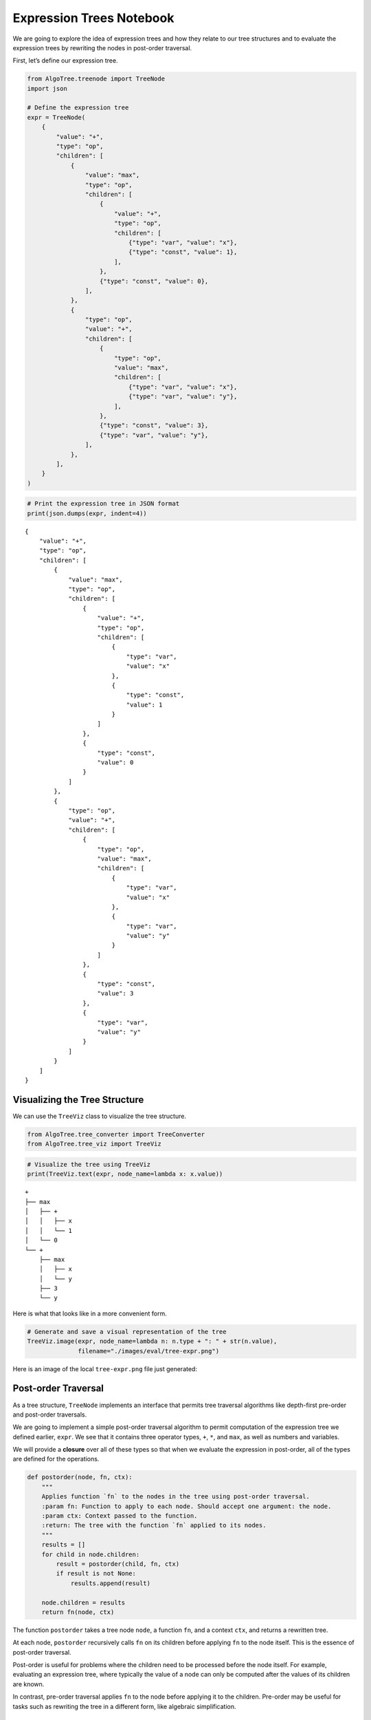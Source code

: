 Expression Trees Notebook
-------------------------

We are going to explore the idea of expression trees and how they relate
to our tree structures and to evaluate the expression trees by rewriting the
nodes in post-order traversal.

First, let’s define our expression tree.

.. code:: ipython3

    from AlgoTree.treenode import TreeNode
    import json
    
    # Define the expression tree
    expr = TreeNode(
        {
            "value": "+",
            "type": "op",
            "children": [
                {
                    "value": "max",
                    "type": "op",
                    "children": [
                        {
                            "value": "+",
                            "type": "op",
                            "children": [
                                {"type": "var", "value": "x"},
                                {"type": "const", "value": 1},
                            ],
                        },
                        {"type": "const", "value": 0},
                    ],
                },
                {
                    "type": "op",
                    "value": "+",
                    "children": [
                        {
                            "type": "op",
                            "value": "max",
                            "children": [
                                {"type": "var", "value": "x"},
                                {"type": "var", "value": "y"},
                            ],
                        },
                        {"type": "const", "value": 3},
                        {"type": "var", "value": "y"},
                    ],
                },
            ],
        }
    )

.. code:: ipython3

    # Print the expression tree in JSON format
    print(json.dumps(expr, indent=4))


.. parsed-literal::

    {
        "value": "+",
        "type": "op",
        "children": [
            {
                "value": "max",
                "type": "op",
                "children": [
                    {
                        "value": "+",
                        "type": "op",
                        "children": [
                            {
                                "type": "var",
                                "value": "x"
                            },
                            {
                                "type": "const",
                                "value": 1
                            }
                        ]
                    },
                    {
                        "type": "const",
                        "value": 0
                    }
                ]
            },
            {
                "type": "op",
                "value": "+",
                "children": [
                    {
                        "type": "op",
                        "value": "max",
                        "children": [
                            {
                                "type": "var",
                                "value": "x"
                            },
                            {
                                "type": "var",
                                "value": "y"
                            }
                        ]
                    },
                    {
                        "type": "const",
                        "value": 3
                    },
                    {
                        "type": "var",
                        "value": "y"
                    }
                ]
            }
        ]
    }


Visualizing the Tree Structure
~~~~~~~~~~~~~~~~~~~~~~~~~~~~~~

We can use the ``TreeViz`` class to visualize the tree structure.

.. code:: ipython3

    from AlgoTree.tree_converter import TreeConverter
    from AlgoTree.tree_viz import TreeViz

.. code:: ipython3

    # Visualize the tree using TreeViz
    print(TreeViz.text(expr, node_name=lambda x: x.value))


.. parsed-literal::

    +
    ├── max
    │   ├── +
    │   │   ├── x
    │   │   └── 1
    │   └── 0
    └── +
        ├── max
        │   ├── x
        │   └── y
        ├── 3
        └── y
    


Here is what that looks like in a more convenient form.

.. code:: ipython3

    # Generate and save a visual representation of the tree
    TreeViz.image(expr, node_name=lambda n: n.type + ": " + str(n.value),
                  filename="./images/eval/tree-expr.png")

Here is an image of the local ``tree-expr.png`` file just generated:

|image0|

.. |image0| image:: ./images/eval/tree-expr.png

Post-order Traversal
~~~~~~~~~~~~~~~~~~~~

As a tree structure, ``TreeNode`` implements an interface that permits
tree traversal algorithms like depth-first pre-order and post-order
traversals.

We are going to implement a simple post-order traversal algorithm to
permit computation of the expression tree we defined earlier, ``expr``.
We see that it contains three operator types, ``+``, ``*``, and ``max``,
as well as numbers and variables.

We will provide a **closure** over all of these types so that when we
evaluate the expression in post-order, all of the types are defined for
the operations.

.. code:: ipython3

    def postorder(node, fn, ctx):
        """
        Applies function `fn` to the nodes in the tree using post-order traversal.
        :param fn: Function to apply to each node. Should accept one argument: the node.
        :param ctx: Context passed to the function.
        :return: The tree with the function `fn` applied to its nodes.
        """
        results = []
        for child in node.children:
            result = postorder(child, fn, ctx)
            if result is not None:
                results.append(result)
    
        node.children = results
        return fn(node, ctx)

The function ``postorder`` takes a tree node ``node``, a function
``fn``, and a context ``ctx``, and returns a rewritten tree.

At each node, ``postorder`` recursively calls ``fn`` on its children
before applying ``fn`` to the node itself. This is the essence of
post-order traversal.

Post-order is useful for problems where the children need to be
processed before the node itself. For example, evaluating an expression
tree, where typically the value of a node can only be computed after the
values of its children are known.

In contrast, pre-order traversal applies ``fn`` to the node before
applying it to the children. Pre-order may be useful for tasks such as
rewriting the tree in a different form, like algebraic simplification.

Expression Tree Evaluator
~~~~~~~~~~~~~~~~~~~~~~~~~

We will now design a simple expression tree evaluator, ``Eval``.

.. code:: ipython3

    from copy import deepcopy
    import uuid
    from AlgoTree.flattree_node import FlatTreeNode
    
    class Eval:
        """
        An evaluator for expressions defined by operations on types, respectively
        defined by `Eval.Op` and `Eval.Type`. The operations are a
        dictionary where the keys are the operation names and the values are
        functions that take a node and a context and return the value of the
        operation in that context.
        """
    
        Op = {
            "+": lambda x: sum(x),
            "max": lambda x: max(x),
        }
    
        Type = {
            "const": lambda node, _: node["value"],
            "var": lambda node, ctx: ctx[node["value"]],
            "op": lambda node, _: Eval.Op[node["value"]](
                [c["value"] for c in node.children]
            ),
        }
    
        def __init__(self, debug=True):
            """
            :param debug: If True, print debug information
            """
            self.debug = debug
    
        def __call__(self, expr, ctx):
            NodeType = type(expr)
            def _eval(node, ctx):
                expr_type = node["type"]
                value = Eval.Type[expr_type](node, ctx)
                result = NodeType(type="const", value=value)
                if self.debug:
                    print(f"Eval({node.payload}) -> {result.payload}")
                return result
    
            return postorder(deepcopy(expr), _eval, ctx)

To evaluate an expression tree, we need the operations to be defined for
all of the types during post-order (bottom-up) traversal. We can define
a closure over all of the types, and then use that closure to evaluate
the expression tree.

We call this closure a context. Normally, the operations and other
things are also defined in the closure, but for simplicity we will just
define the operations and provide closures over the variables.

.. code:: ipython3

    # Define the context with variable values
    ctx = {"x": 1, "y": 2, "z": 3}
    
    # Evaluate the expression tree with the context
    result = Eval(debug=True)(expr, ctx)


.. parsed-literal::

    Eval({'type': 'var', 'value': 'x'}) -> {'type': 'const', 'value': 1}
    Eval({'type': 'const', 'value': 1}) -> {'type': 'const', 'value': 1}
    Eval({'value': '+', 'type': 'op'}) -> {'type': 'const', 'value': 2}
    Eval({'type': 'const', 'value': 0}) -> {'type': 'const', 'value': 0}
    Eval({'value': 'max', 'type': 'op'}) -> {'type': 'const', 'value': 2}
    Eval({'type': 'var', 'value': 'x'}) -> {'type': 'const', 'value': 1}
    Eval({'type': 'var', 'value': 'y'}) -> {'type': 'const', 'value': 2}
    Eval({'type': 'op', 'value': 'max'}) -> {'type': 'const', 'value': 2}
    Eval({'type': 'const', 'value': 3}) -> {'type': 'const', 'value': 3}
    Eval({'type': 'var', 'value': 'y'}) -> {'type': 'const', 'value': 2}
    Eval({'type': 'op', 'value': '+'}) -> {'type': 'const', 'value': 7}
    Eval({'value': '+', 'type': 'op'}) -> {'type': 'const', 'value': 9}


.. code:: ipython3

    # Print the result of the evaluation
    print(result)


.. parsed-literal::

    TreeNode(, payload={'type': 'const', 'value': 9})


We see that we get the expected result, ``9``. Note that it is still a
tree, but it has been transformed into a so-called self-evaluating tree
expression, which in this case is a single node with no children.

We can evaluate it again, and we see that it cannot be rewritten
further. We call this state a **normal form**. Essentially, we can think
of the tree as a program that computes a value, and the normal form is
the result of running the program.

.. code:: ipython3

    # Ensure the evaluated result is in its normal form
    assert Eval(debug=False)(result, ctx).value == result.value

Converting to FlatTree
~~~~~~~~~~~~~~~~~~~~~~

Let’s convert the tree to a ``FlatTree`` and perform the same
evaluation.

.. code:: ipython3

    # Convert TreeNode to FlatTreeNode
    flat_expr = TreeConverter.convert(source_node=expr, target_type=FlatTreeNode, extract=lambda n: n.payload)
    print(json.dumps(flat_expr.tree, indent=4))


.. parsed-literal::

    {
        "946dbd0a-0be3-408b-949a-c45d00867b9e": {
            "value": "+",
            "type": "op"
        },
        "cf0681b3-431d-4d4c-82c9-fb2ef7550460": {
            "value": "max",
            "type": "op",
            "parent": "946dbd0a-0be3-408b-949a-c45d00867b9e"
        },
        "71f23b14-659a-4f0f-9288-d5586d202bc6": {
            "value": "+",
            "type": "op",
            "parent": "cf0681b3-431d-4d4c-82c9-fb2ef7550460"
        },
        "be971f83-c379-431d-a0ee-31c0892fb385": {
            "type": "var",
            "value": "x",
            "parent": "71f23b14-659a-4f0f-9288-d5586d202bc6"
        },
        "de8fd66f-1fbb-413e-827a-54fc091cf7f6": {
            "type": "const",
            "value": 1,
            "parent": "71f23b14-659a-4f0f-9288-d5586d202bc6"
        },
        "677da881-a8a8-4996-8e47-0f1cd53771af": {
            "type": "const",
            "value": 0,
            "parent": "cf0681b3-431d-4d4c-82c9-fb2ef7550460"
        },
        "fd1c676e-d13a-4e16-a893-c99fd52af980": {
            "type": "op",
            "value": "+",
            "parent": "946dbd0a-0be3-408b-949a-c45d00867b9e"
        },
        "73e998b5-701c-4c59-9875-cc3befd88d26": {
            "type": "op",
            "value": "max",
            "parent": "fd1c676e-d13a-4e16-a893-c99fd52af980"
        },
        "a17dd9de-b015-4e5e-be7c-290ec8b26651": {
            "type": "var",
            "value": "x",
            "parent": "73e998b5-701c-4c59-9875-cc3befd88d26"
        },
        "deffff04-4433-43a8-828b-ee209df4f77f": {
            "type": "var",
            "value": "y",
            "parent": "73e998b5-701c-4c59-9875-cc3befd88d26"
        },
        "df31efa0-1aac-4c90-b752-4f3d77eba747": {
            "type": "const",
            "value": 3,
            "parent": "fd1c676e-d13a-4e16-a893-c99fd52af980"
        },
        "1c3e10ae-0692-4644-a001-8db774d0458a": {
            "type": "var",
            "value": "y",
            "parent": "fd1c676e-d13a-4e16-a893-c99fd52af980"
        }
    }


.. code:: ipython3

    # Evaluate the flat tree expression
    result = Eval(debug=True)(flat_expr, ctx)
    # Print the result of the evaluation
    print(result)
    # Print the underlying flat tree structure
    print(json.dumps(result.tree, indent=4))


.. parsed-literal::

    Eval({'type': 'var', 'value': 'x'}) -> {'type': 'const', 'value': 1}
    Eval({'type': 'const', 'value': 1}) -> {'type': 'const', 'value': 1}
    Eval({'value': '+', 'type': 'op'}) -> {'type': 'const', 'value': 2}
    Eval({'type': 'const', 'value': 0}) -> {'type': 'const', 'value': 0}
    Eval({'value': 'max', 'type': 'op'}) -> {'type': 'const', 'value': 2}
    Eval({'type': 'var', 'value': 'x'}) -> {'type': 'const', 'value': 1}
    Eval({'type': 'var', 'value': 'y'}) -> {'type': 'const', 'value': 2}
    Eval({'type': 'op', 'value': 'max'}) -> {'type': 'const', 'value': 2}
    Eval({'type': 'const', 'value': 3}) -> {'type': 'const', 'value': 3}
    Eval({'type': 'var', 'value': 'y'}) -> {'type': 'const', 'value': 2}
    Eval({'type': 'op', 'value': '+'}) -> {'type': 'const', 'value': 7}
    Eval({'value': '+', 'type': 'op'}) -> {'type': 'const', 'value': 9}
    FlatTreeNode(name=c6482f6a-13b5-442a-922c-bbaa0c291378, parent=None, payload={'type': 'const', 'value': 9})


The ``FlatTree`` structure is a different kind of tree structure that is
more convenient for relatively flatter data, like conversation logs. It
is a tree structure that is flattened into a dictionary of key-value
pairs, where the value is also a dictionary. This value dictionary
optionally contains the parent key, and if not then it is a child of a
so-called logical root. However, as can be seen in this example, the
``FlatTree`` structure can also be used to represent more complex tree
structures like expression trees.

Handling Undefined Variables
~~~~~~~~~~~~~~~~~~~~~~~~~~~~

What happens when we change the context so that not every variable is
defined?

.. code:: ipython3

    # Define an incomplete context with missing variable values
    open_ctx = {
        "x": 1,
        # 'y': 2,  # 'y' is not defined in this context
        "z": 3,
    }
    
    # Try evaluating the expression tree with the incomplete context
    try:
        Eval(debug=True)(expr, open_ctx)
    except KeyError as e:
        print(f"Error: {e}")


.. parsed-literal::

    Eval({'type': 'var', 'value': 'x'}) -> {'type': 'const', 'value': 1}
    Eval({'type': 'const', 'value': 1}) -> {'type': 'const', 'value': 1}
    Eval({'value': '+', 'type': 'op'}) -> {'type': 'const', 'value': 2}
    Eval({'type': 'const', 'value': 0}) -> {'type': 'const', 'value': 0}
    Eval({'value': 'max', 'type': 'op'}) -> {'type': 'const', 'value': 2}
    Eval({'type': 'var', 'value': 'x'}) -> {'type': 'const', 'value': 1}
    Error: 'y'


We see that we get an error. Our operations in ``Eval.Op`` are not
defined over undefined variables.

We would run into a similar problem if we used pre-order traversal
instead of post-order. In pre-order traversal, we would try to evaluate
the parent node (say, an operation) before we had evaluated its
children, which would result in an error. Our defined operations only
work over numbers (type ``const``), so we need to evaluate the
non-``const`` expressions first in order for our operations to be
defined for them.

Post-order vs. Pre-order Traversal
~~~~~~~~~~~~~~~~~~~~~~~~~~~~~~~~~~

Post-order traversal is good for things like evaluating expressions,
where you need to evaluate the children before you can evaluate the
parent.

Pre-order traversal is good for things like rewriting trees from the top
down, but your rewrite rules need to be defined in terms of
sub-expression trees. So, for example, you might have a complex
expression and seek to rewrite it into a simpler form. This is an
example of a **rewrite system**. A rewrite system is a set of rules that
transform expressions into other expressions. For instance, suppose that
we add a ``0`` to a variable ``x`` in the expression tree. We know that
``x + 0`` is the same as ``x``, so we could add a rewrite rule that maps
the sub-tree ``(+ x 0)`` to ``x``. We could add many rewrite rules to
implement, for instance, algebraic simplification (``simplify``), or
implement a compiler (``compile``) that translates the tree into a
different form that could be evaluated by a different set of rewrite
rules. Or, the compiler could be an optimizing compiler that rewrites
the tree into a form that is more efficient to evaluate, like replacing
a multiplication by a power of two with a shift or getting rid of no-op
operations like adding zero.
